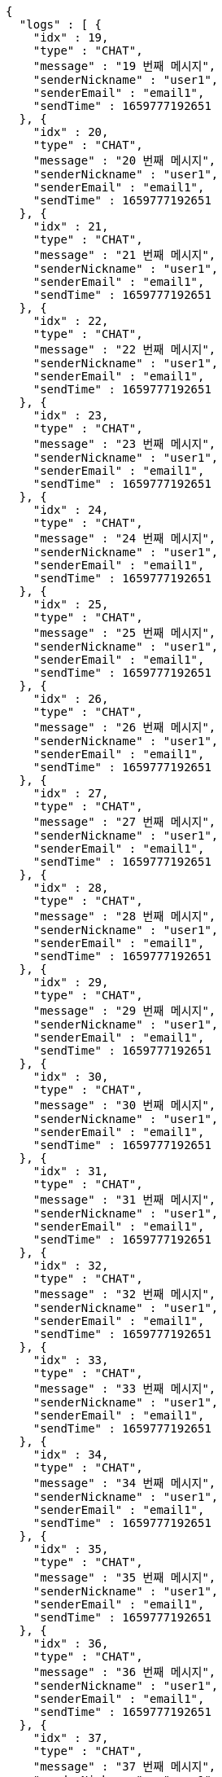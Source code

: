 [source,options="nowrap"]
----
{
  "logs" : [ {
    "idx" : 19,
    "type" : "CHAT",
    "message" : "19 번째 메시지",
    "senderNickname" : "user1",
    "senderEmail" : "email1",
    "sendTime" : 1659777192651
  }, {
    "idx" : 20,
    "type" : "CHAT",
    "message" : "20 번째 메시지",
    "senderNickname" : "user1",
    "senderEmail" : "email1",
    "sendTime" : 1659777192651
  }, {
    "idx" : 21,
    "type" : "CHAT",
    "message" : "21 번째 메시지",
    "senderNickname" : "user1",
    "senderEmail" : "email1",
    "sendTime" : 1659777192651
  }, {
    "idx" : 22,
    "type" : "CHAT",
    "message" : "22 번째 메시지",
    "senderNickname" : "user1",
    "senderEmail" : "email1",
    "sendTime" : 1659777192651
  }, {
    "idx" : 23,
    "type" : "CHAT",
    "message" : "23 번째 메시지",
    "senderNickname" : "user1",
    "senderEmail" : "email1",
    "sendTime" : 1659777192651
  }, {
    "idx" : 24,
    "type" : "CHAT",
    "message" : "24 번째 메시지",
    "senderNickname" : "user1",
    "senderEmail" : "email1",
    "sendTime" : 1659777192651
  }, {
    "idx" : 25,
    "type" : "CHAT",
    "message" : "25 번째 메시지",
    "senderNickname" : "user1",
    "senderEmail" : "email1",
    "sendTime" : 1659777192651
  }, {
    "idx" : 26,
    "type" : "CHAT",
    "message" : "26 번째 메시지",
    "senderNickname" : "user1",
    "senderEmail" : "email1",
    "sendTime" : 1659777192651
  }, {
    "idx" : 27,
    "type" : "CHAT",
    "message" : "27 번째 메시지",
    "senderNickname" : "user1",
    "senderEmail" : "email1",
    "sendTime" : 1659777192651
  }, {
    "idx" : 28,
    "type" : "CHAT",
    "message" : "28 번째 메시지",
    "senderNickname" : "user1",
    "senderEmail" : "email1",
    "sendTime" : 1659777192651
  }, {
    "idx" : 29,
    "type" : "CHAT",
    "message" : "29 번째 메시지",
    "senderNickname" : "user1",
    "senderEmail" : "email1",
    "sendTime" : 1659777192651
  }, {
    "idx" : 30,
    "type" : "CHAT",
    "message" : "30 번째 메시지",
    "senderNickname" : "user1",
    "senderEmail" : "email1",
    "sendTime" : 1659777192651
  }, {
    "idx" : 31,
    "type" : "CHAT",
    "message" : "31 번째 메시지",
    "senderNickname" : "user1",
    "senderEmail" : "email1",
    "sendTime" : 1659777192651
  }, {
    "idx" : 32,
    "type" : "CHAT",
    "message" : "32 번째 메시지",
    "senderNickname" : "user1",
    "senderEmail" : "email1",
    "sendTime" : 1659777192651
  }, {
    "idx" : 33,
    "type" : "CHAT",
    "message" : "33 번째 메시지",
    "senderNickname" : "user1",
    "senderEmail" : "email1",
    "sendTime" : 1659777192651
  }, {
    "idx" : 34,
    "type" : "CHAT",
    "message" : "34 번째 메시지",
    "senderNickname" : "user1",
    "senderEmail" : "email1",
    "sendTime" : 1659777192651
  }, {
    "idx" : 35,
    "type" : "CHAT",
    "message" : "35 번째 메시지",
    "senderNickname" : "user1",
    "senderEmail" : "email1",
    "sendTime" : 1659777192651
  }, {
    "idx" : 36,
    "type" : "CHAT",
    "message" : "36 번째 메시지",
    "senderNickname" : "user1",
    "senderEmail" : "email1",
    "sendTime" : 1659777192651
  }, {
    "idx" : 37,
    "type" : "CHAT",
    "message" : "37 번째 메시지",
    "senderNickname" : "user1",
    "senderEmail" : "email1",
    "sendTime" : 1659777192651
  }, {
    "idx" : 38,
    "type" : "CHAT",
    "message" : "38 번째 메시지",
    "senderNickname" : "user1",
    "senderEmail" : "email1",
    "sendTime" : 1659777192651
  } ]
}
----